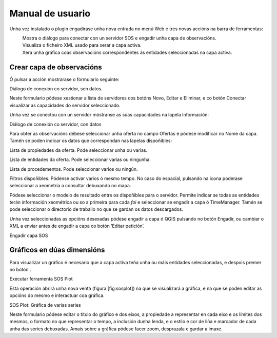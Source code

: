 Manual de usuario
=================

Unha vez instalado o plugin engadirase unha nova entrada no menú Web e tres novas
accións na barra de ferramentas:

|imageAdd|
    Mostra o diálogo para conectar con un servidor SOS e engadir unha
    capa de observacións.

|imageXML|
    Visualiza o ficheiro XML usado para xerar a capa activa.

|imagePlot|
    Xera unha gráfica coas observacións correspondentes ás entidades
    seleccionadas na capa activa.

Crear capa de observacións
--------------------------

Ó pulsar a acción |imageAdd| mostrarase o formulario seguinte:

|fig:tabInfo-limpia| Diálogo de conexión co servidor, sen datos.

Neste formulario pódese xestionar a lista de servidores cos botóns Novo,
Editar e Eliminar, e co botón Conectar visualizar as capacidades do
servidor seleccionado.

Unha vez se conectou con un servidor móstranse as súas capacidades na
lapela Información:

|fig:tabInfo| Diálogo de conexión co servidor, con datos

Para obter as observacións débese seleccionar unha oferta no campo
Ofertas e pódese modificar no Nome da capa. Tamén se poden indicar os datos que correspondan nas lapelas dispoñibles:

|fig:tabPropiedades|
Lista de propiedades da oferta. Pode seleccionar unha ou varias.


|fig:tabEntidades|
Lista de entidades da oferta. Pode seleccionar varias ou ningunha.


|fig:tabProcedementos|
Lista de procedementos. Pode seleccionar varios ou ningún.


|fig:tabFiltros|
Filtros dispoñibles. Pódense activar varios ó mesmo tempo. No caso
do espacial, pulsando na icona poderase seleccionar a xeometría a
consultar debuxando no mapa. |fig:spatialtool|


|fig:tabResultado|
Pódese seleccionar o modelo de resultado entre os dispoñibles para
o servidor. Permite indicar se todas as entidades terán información
xeométrica ou so a primeira para cada *foi* e seleccionar se engadir a
capa ó TimeManager. Tamén se pode seleccionar o directorio de traballo
no que se gardan os datos descargados.

Unha vez seleccionadas as opcións desexadas pódese engadir a capa ó QGIS
pulsando no botón Engadir, ou cambiar o XML a enviar antes de engadir a
capa co botón ’Editar petición’.

|fig:editarPeticion| Engadir capa SOS

Gráficos en dúas dimensións
---------------------------

Para visualizar un gráfico é necesario que a capa activa teña unha ou
máis entidades seleccionadas, e despois premer no botón |imagePlot|.

|fig:ejecutarSOSPlot| Executar ferramenta SOS Plot

Esta operación abrirá unha nova ventá (figura [fig:sosplot]) na que se
visualizará a gráfica, e na que se poden editar as opcións do mesmo e
interactuar coa gráfica.

|fig:sosplot| SOS Plot: Gráfica de varias series

Neste formulario pódese editar o título do gráfico e dos eixos, a
propiedade a representar en cada eixo e os límites dos mesmos, o formato
no que representar o tempo, a inclusión dunha lenda, e o estilo e cor de
liña e marcador de cada unha das series debuxadas. Amais sobre a gráfica
pódese facer zoom, desprazala e gardar a imaxe.

.. |imageAdd| image:: _static/icon_add.png
.. |imageXML| image:: _static/icon_xml.png
.. |imagePlot| image:: _static/icon_plot.png
.. |fig:tabInfo-limpia| image:: _static/tabInfo-limpia.png
.. |fig:tabInfo| image:: _static/tabInfo.png
.. |fig:spatialtool| image:: _static/spatialtool.png
.. |fig:editarPeticion| image:: _static/editar_peticion.png
.. |fig:ejecutarSOSPlot| image:: _static/ejecutar_sosplot.png
.. |fig:sosplot| image:: _static/sosplot.png
.. |fig:tabPropiedades| image:: _static/tabPropiedades.png
.. |fig:tabEntidades| image:: _static/tabEntidades.png
.. |fig:tabProcedementos| image:: _static/tabProcedementos.png
.. |fig:tabFiltros| image:: _static/tabFiltros.png
.. |fig:tabResultado| image:: _static/tabResultado.png
